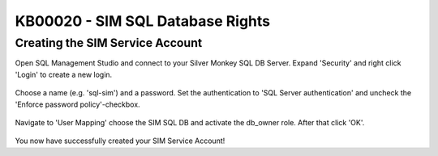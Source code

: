KB00020 - SIM SQL Database Rights
=========================================


Creating the SIM Service Account
+++++++++++++++++++++++++++++++++++++++++++

Open SQL Management Studio and connect to your Silver Monkey SQL DB Server. 
Expand 'Security' and right click 'Login' to create a new login.   

    .. image:: _static/image001.png
        :align: center

Choose a name (e.g. 'sql-sim') and a password. Set the authentication to 'SQL Server authentication' and uncheck the 'Enforce password policy'-checkbox.

    .. image:: _static/image003.png

Navigate to 'User Mapping' choose the SIM SQL DB and activate the db_owner role. After that click 'OK'.

    .. image:: _static/image005.png

You now have successfully created your SIM Service Account!